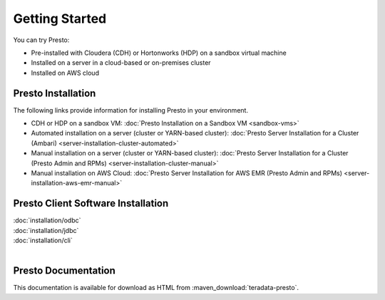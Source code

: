 ===============
Getting Started
===============

You can try Presto:

* Pre-installed with Cloudera (CDH) or Hortonworks (HDP) on a sandbox 
  virtual machine
* Installed on a server in a cloud-based or on-premises cluster
* Installed on AWS cloud


Presto Installation
===================

The following links provide information for installing Presto in 
your environment.

* CDH or HDP on a sandbox VM:
  :doc:`Presto Installation on a Sandbox VM <sandbox-vms>`
* Automated installation on a server (cluster or YARN-based cluster):
  :doc:`Presto Server Installation for a Cluster (Ambari) <server-installation-cluster-automated>`
* Manual installation on a server (cluster or YARN-based cluster):
  :doc:`Presto Server Installation for a Cluster (Presto Admin and RPMs) <server-installation-cluster-manual>`
* Manual installation on AWS Cloud:
  :doc:`Presto Server Installation for AWS EMR (Presto Admin and RPMs) <server-installation-aws-emr-manual>`


Presto Client Software Installation
===================================

| :doc:`installation/odbc`
| :doc:`installation/jdbc`
| :doc:`installation/cli`
|

Presto Documentation
====================

This documentation is available for download as HTML from :maven_download:`teradata-presto`.


